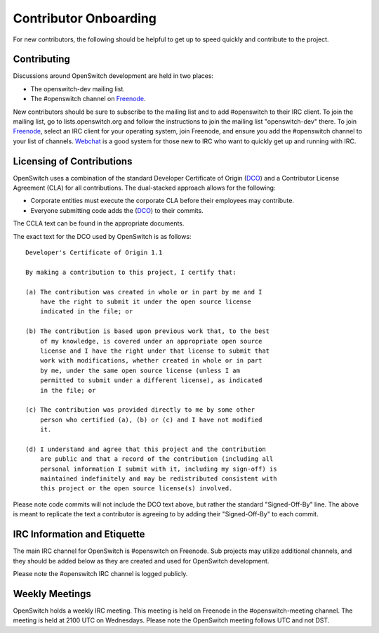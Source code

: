 Contributor Onboarding
======================

For new contributors, the following should be helpful to get up to speed
quickly and contribute to the project.

Contributing
------------

Discussions around OpenSwitch development are held in two places:

* The openswitch-dev mailing list.
* The #openswitch channel on Freenode_.

New contributors should be sure to subscribe to the mailing list and to add
#openswitch to their IRC client. To join the mailing list, go to
lists.openswitch.org and follow the instructions to join the mailing list
"openswitch-dev" there. To join Freenode_, select an IRC client for your
operating system, join Freenode, and ensure you add the #openswitch channel
to your list of channels. Webchat_ is a good system for those new to IRC
who want to quickly get up and running with IRC.

Licensing of Contributions
--------------------------

OpenSwitch uses a combination of the standard Developer Certificate of
Origin (DCO_) and a Contributor License Agreement (CLA) for all
contributions. The dual-stacked approach allows for the following:

* Corporate entities must execute the corporate CLA  before their employees
  may contribute.
* Everyone submitting code adds the (DCO_) to their commits.

The CCLA text can be found in the appropriate documents.

The exact text for the DCO used by OpenSwitch is as follows::

   Developer's Certificate of Origin 1.1

   By making a contribution to this project, I certify that:

   (a) The contribution was created in whole or in part by me and I
       have the right to submit it under the open source license
       indicated in the file; or

   (b) The contribution is based upon previous work that, to the best
       of my knowledge, is covered under an appropriate open source
       license and I have the right under that license to submit that
       work with modifications, whether created in whole or in part
       by me, under the same open source license (unless I am
       permitted to submit under a different license), as indicated
       in the file; or

   (c) The contribution was provided directly to me by some other
       person who certified (a), (b) or (c) and I have not modified
       it.

   (d) I understand and agree that this project and the contribution
       are public and that a record of the contribution (including all
       personal information I submit with it, including my sign-off) is
       maintained indefinitely and may be redistributed consistent with
       this project or the open source license(s) involved.

Please note code commits will not include the DCO text above, but rather the
standard "Signed-Off-By" line. The above is meant to replicate the text a
contributor is agreeing to by adding their "Signed-Off-By" to each commit.

IRC Information and Etiquette
-----------------------------

The main IRC channel for OpenSwitch is #openswitch on Freenode. Sub projects
may utilize additional channels, and they should be added below as they
are created and used for OpenSwitch development.

Please note the #openswitch IRC channel is logged publicly.

Weekly Meetings
---------------
OpenSwitch holds a weekly IRC meeting. This meeting is held on Freenode in
the #openswitch-meeting channel. The meeting is held at 2100 UTC on Wednesdays.
Please note the OpenSwitch meeting follows UTC and not DST.

.. _DCO: http://elinux.org/Developer_Certificate_Of_Origin
.. _OpenDaylight: http://www.opendaylight.org/InboundCodeReview
.. _Docker: https://github.com/docker/docker/blob/master/CONTRIBUTING.md
.. _Freenode: https://freenode.net/
.. _Webchat: https://webchat.freenode.net/
